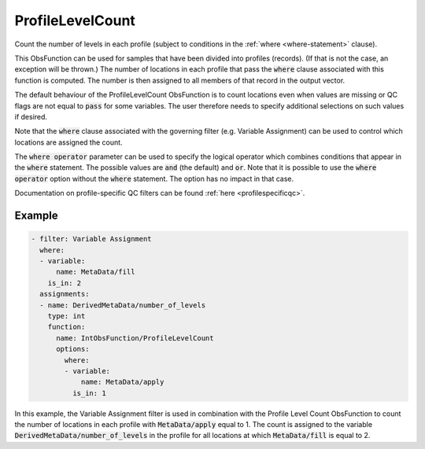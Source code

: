 .. _ProfileLevelCount:

ProfileLevelCount
-----------------

Count the number of levels in each profile (subject to conditions in the :ref:`where <where-statement>` clause).

This ObsFunction can be used for samples that have been divided into profiles (records).
(If that is not the case, an exception will be thrown.)
The number of locations in each profile that pass the :code:`where` clause associated
with this function is computed. The number is then assigned to all members of that record in the output vector.

The default behaviour of the ProfileLevelCount ObsFunction is to count locations even when values are missing or
QC flags are not equal to :code:`pass` for some variables.
The user therefore needs to specify additional selections on such values if desired.

Note that the :code:`where` clause associated with the governing filter (e.g. Variable Assignment)
can be used to control which locations are assigned the count.

The :code:`where operator` parameter can be used to specify the logical operator which combines conditions
that appear in the :code:`where` statement. The possible values are :code:`and` (the default) and :code:`or`.
Note that it is possible to use the :code:`where operator` option without the :code:`where` statement. The option has no impact in that case.

Documentation on profile-specific QC filters can be found :ref:`here <profilespecificqc>`.

Example
~~~~~~~

.. code-block:: yaml

  - filter: Variable Assignment
    where:
    - variable:
        name: MetaData/fill
      is_in: 2
    assignments:
    - name: DerivedMetaData/number_of_levels
      type: int
      function:
        name: IntObsFunction/ProfileLevelCount
        options:
          where:
          - variable:
              name: MetaData/apply
            is_in: 1

In this example, the Variable Assignment filter is used in combination with the Profile Level Count
ObsFunction to count the number of locations in each profile with :code:`MetaData/apply` equal to 1.
The count is assigned to the variable :code:`DerivedMetaData/number_of_levels` in the profile for all
locations at which :code:`MetaData/fill` is equal to 2.
